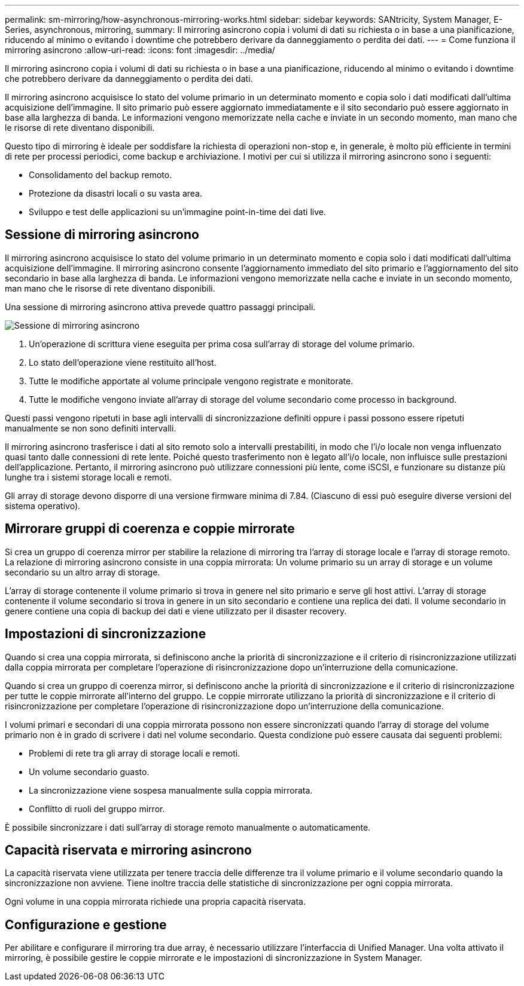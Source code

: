 ---
permalink: sm-mirroring/how-asynchronous-mirroring-works.html 
sidebar: sidebar 
keywords: SANtricity, System Manager, E-Series, asynchronous, mirroring, 
summary: Il mirroring asincrono copia i volumi di dati su richiesta o in base a una pianificazione, riducendo al minimo o evitando i downtime che potrebbero derivare da danneggiamento o perdita dei dati. 
---
= Come funziona il mirroring asincrono
:allow-uri-read: 
:icons: font
:imagesdir: ../media/


[role="lead"]
Il mirroring asincrono copia i volumi di dati su richiesta o in base a una pianificazione, riducendo al minimo o evitando i downtime che potrebbero derivare da danneggiamento o perdita dei dati.

Il mirroring asincrono acquisisce lo stato del volume primario in un determinato momento e copia solo i dati modificati dall'ultima acquisizione dell'immagine. Il sito primario può essere aggiornato immediatamente e il sito secondario può essere aggiornato in base alla larghezza di banda. Le informazioni vengono memorizzate nella cache e inviate in un secondo momento, man mano che le risorse di rete diventano disponibili.

Questo tipo di mirroring è ideale per soddisfare la richiesta di operazioni non-stop e, in generale, è molto più efficiente in termini di rete per processi periodici, come backup e archiviazione. I motivi per cui si utilizza il mirroring asincrono sono i seguenti:

* Consolidamento del backup remoto.
* Protezione da disastri locali o su vasta area.
* Sviluppo e test delle applicazioni su un'immagine point-in-time dei dati live.




== Sessione di mirroring asincrono

Il mirroring asincrono acquisisce lo stato del volume primario in un determinato momento e copia solo i dati modificati dall'ultima acquisizione dell'immagine. Il mirroring asincrono consente l'aggiornamento immediato del sito primario e l'aggiornamento del sito secondario in base alla larghezza di banda. Le informazioni vengono memorizzate nella cache e inviate in un secondo momento, man mano che le risorse di rete diventano disponibili.

Una sessione di mirroring asincrono attiva prevede quattro passaggi principali.

image::../media/sam-1130-dwg-async-mirroring-session.gif[Sessione di mirroring asincrono]

. Un'operazione di scrittura viene eseguita per prima cosa sull'array di storage del volume primario.
. Lo stato dell'operazione viene restituito all'host.
. Tutte le modifiche apportate al volume principale vengono registrate e monitorate.
. Tutte le modifiche vengono inviate all'array di storage del volume secondario come processo in background.


Questi passi vengono ripetuti in base agli intervalli di sincronizzazione definiti oppure i passi possono essere ripetuti manualmente se non sono definiti intervalli.

Il mirroring asincrono trasferisce i dati al sito remoto solo a intervalli prestabiliti, in modo che l'i/o locale non venga influenzato quasi tanto dalle connessioni di rete lente. Poiché questo trasferimento non è legato all'i/o locale, non influisce sulle prestazioni dell'applicazione. Pertanto, il mirroring asincrono può utilizzare connessioni più lente, come iSCSI, e funzionare su distanze più lunghe tra i sistemi storage locali e remoti.

Gli array di storage devono disporre di una versione firmware minima di 7.84. (Ciascuno di essi può eseguire diverse versioni del sistema operativo).



== Mirrorare gruppi di coerenza e coppie mirrorate

Si crea un gruppo di coerenza mirror per stabilire la relazione di mirroring tra l'array di storage locale e l'array di storage remoto. La relazione di mirroring asincrono consiste in una coppia mirrorata: Un volume primario su un array di storage e un volume secondario su un altro array di storage.

L'array di storage contenente il volume primario si trova in genere nel sito primario e serve gli host attivi. L'array di storage contenente il volume secondario si trova in genere in un sito secondario e contiene una replica dei dati. Il volume secondario in genere contiene una copia di backup dei dati e viene utilizzato per il disaster recovery.



== Impostazioni di sincronizzazione

Quando si crea una coppia mirrorata, si definiscono anche la priorità di sincronizzazione e il criterio di risincronizzazione utilizzati dalla coppia mirrorata per completare l'operazione di risincronizzazione dopo un'interruzione della comunicazione.

Quando si crea un gruppo di coerenza mirror, si definiscono anche la priorità di sincronizzazione e il criterio di risincronizzazione per tutte le coppie mirrorate all'interno del gruppo. Le coppie mirrorate utilizzano la priorità di sincronizzazione e il criterio di risincronizzazione per completare l'operazione di risincronizzazione dopo un'interruzione della comunicazione.

I volumi primari e secondari di una coppia mirrorata possono non essere sincronizzati quando l'array di storage del volume primario non è in grado di scrivere i dati nel volume secondario. Questa condizione può essere causata dai seguenti problemi:

* Problemi di rete tra gli array di storage locali e remoti.
* Un volume secondario guasto.
* La sincronizzazione viene sospesa manualmente sulla coppia mirrorata.
* Conflitto di ruoli del gruppo mirror.


È possibile sincronizzare i dati sull'array di storage remoto manualmente o automaticamente.



== Capacità riservata e mirroring asincrono

La capacità riservata viene utilizzata per tenere traccia delle differenze tra il volume primario e il volume secondario quando la sincronizzazione non avviene. Tiene inoltre traccia delle statistiche di sincronizzazione per ogni coppia mirrorata.

Ogni volume in una coppia mirrorata richiede una propria capacità riservata.



== Configurazione e gestione

Per abilitare e configurare il mirroring tra due array, è necessario utilizzare l'interfaccia di Unified Manager. Una volta attivato il mirroring, è possibile gestire le coppie mirrorate e le impostazioni di sincronizzazione in System Manager.

